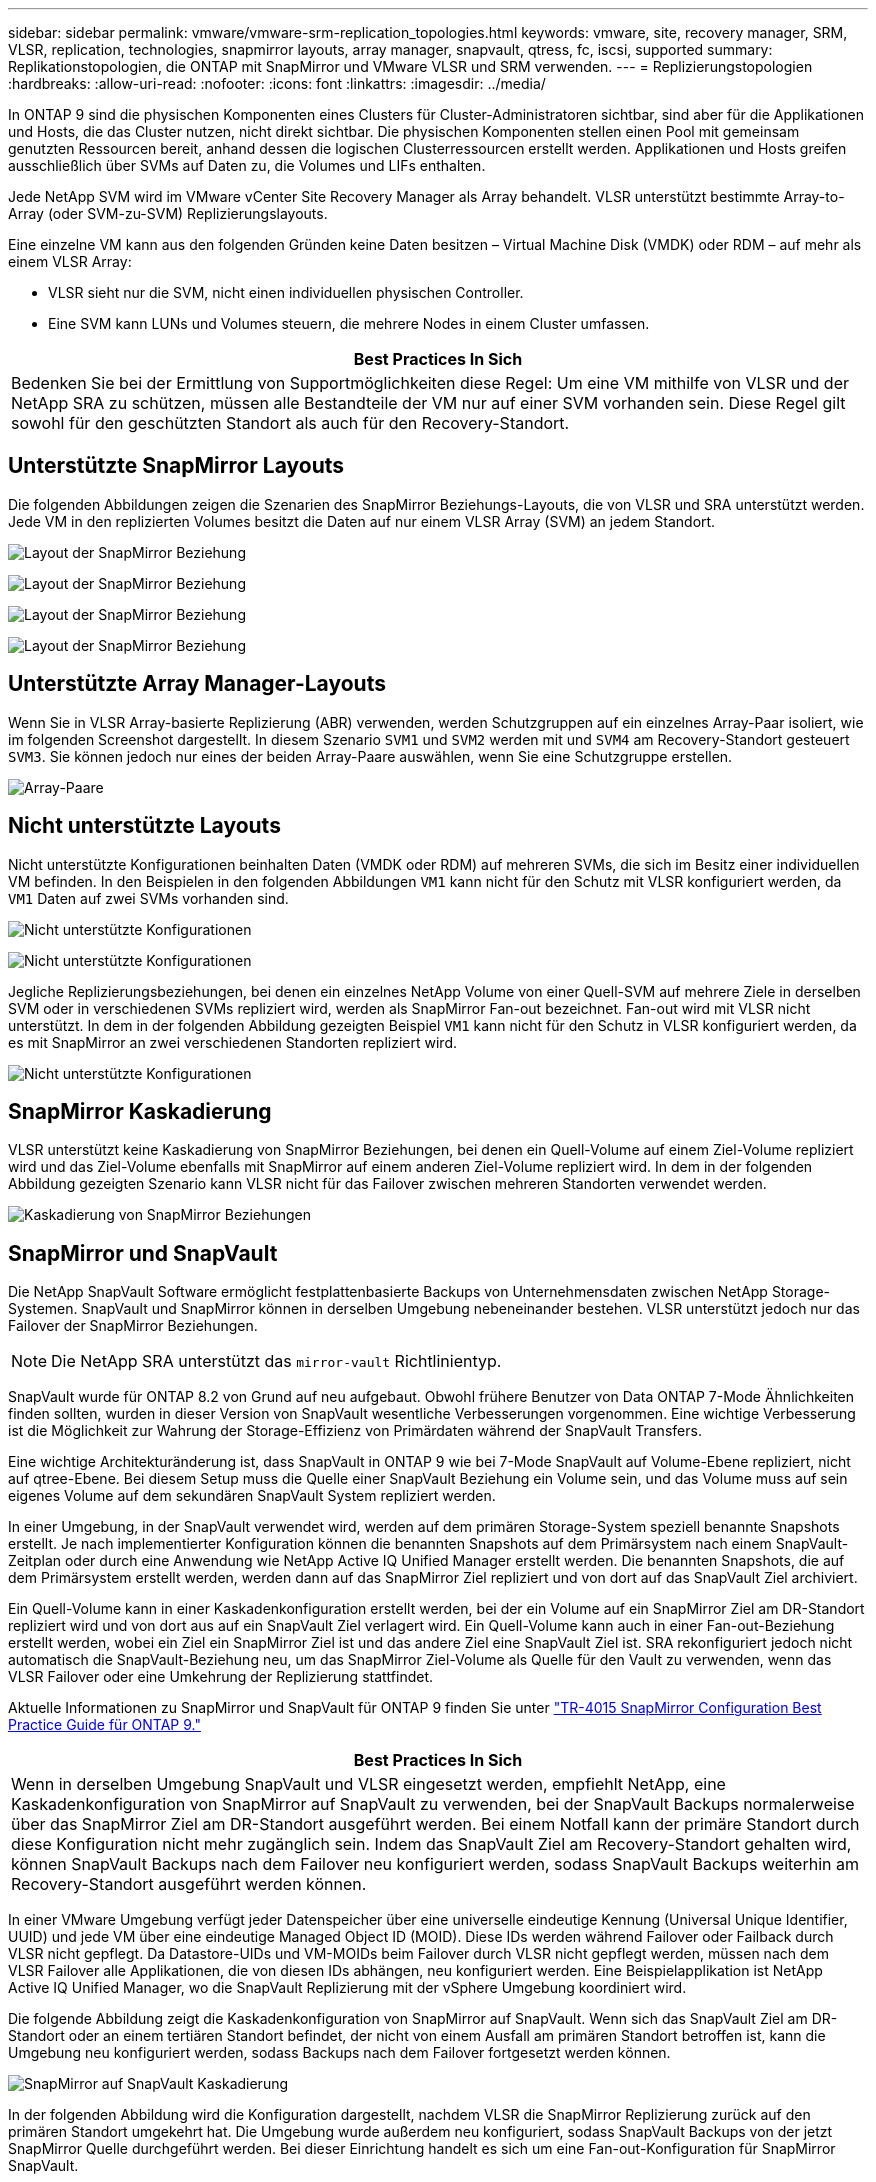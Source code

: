 ---
sidebar: sidebar 
permalink: vmware/vmware-srm-replication_topologies.html 
keywords: vmware, site, recovery manager, SRM, VLSR, replication, technologies, snapmirror layouts, array manager, snapvault, qtress, fc, iscsi, supported 
summary: Replikationstopologien, die ONTAP mit SnapMirror und VMware VLSR und SRM verwenden. 
---
= Replizierungstopologien
:hardbreaks:
:allow-uri-read: 
:nofooter: 
:icons: font
:linkattrs: 
:imagesdir: ../media/


[role="lead"]
In ONTAP 9 sind die physischen Komponenten eines Clusters für Cluster-Administratoren sichtbar, sind aber für die Applikationen und Hosts, die das Cluster nutzen, nicht direkt sichtbar. Die physischen Komponenten stellen einen Pool mit gemeinsam genutzten Ressourcen bereit, anhand dessen die logischen Clusterressourcen erstellt werden. Applikationen und Hosts greifen ausschließlich über SVMs auf Daten zu, die Volumes und LIFs enthalten.

Jede NetApp SVM wird im VMware vCenter Site Recovery Manager als Array behandelt. VLSR unterstützt bestimmte Array-to-Array (oder SVM-zu-SVM) Replizierungslayouts.

Eine einzelne VM kann aus den folgenden Gründen keine Daten besitzen – Virtual Machine Disk (VMDK) oder RDM – auf mehr als einem VLSR Array:

* VLSR sieht nur die SVM, nicht einen individuellen physischen Controller.
* Eine SVM kann LUNs und Volumes steuern, die mehrere Nodes in einem Cluster umfassen.


|===
| Best Practices In Sich 


| Bedenken Sie bei der Ermittlung von Supportmöglichkeiten diese Regel: Um eine VM mithilfe von VLSR und der NetApp SRA zu schützen, müssen alle Bestandteile der VM nur auf einer SVM vorhanden sein. Diese Regel gilt sowohl für den geschützten Standort als auch für den Recovery-Standort. 
|===


== Unterstützte SnapMirror Layouts

Die folgenden Abbildungen zeigen die Szenarien des SnapMirror Beziehungs-Layouts, die von VLSR und SRA unterstützt werden. Jede VM in den replizierten Volumes besitzt die Daten auf nur einem VLSR Array (SVM) an jedem Standort.

image:vsrm-ontap9_image7.png["Layout der SnapMirror Beziehung"]

image:vsrm-ontap9_image8.png["Layout der SnapMirror Beziehung"]

image:vsrm-ontap9_image9.png["Layout der SnapMirror Beziehung"]

image:vsrm-ontap9_image10.png["Layout der SnapMirror Beziehung"]



== Unterstützte Array Manager-Layouts

Wenn Sie in VLSR Array-basierte Replizierung (ABR) verwenden, werden Schutzgruppen auf ein einzelnes Array-Paar isoliert, wie im folgenden Screenshot dargestellt. In diesem Szenario `SVM1` und `SVM2` werden mit und `SVM4` am Recovery-Standort gesteuert `SVM3`. Sie können jedoch nur eines der beiden Array-Paare auswählen, wenn Sie eine Schutzgruppe erstellen.

image:vsrm-ontap9_image11.png["Array-Paare"]



== Nicht unterstützte Layouts

Nicht unterstützte Konfigurationen beinhalten Daten (VMDK oder RDM) auf mehreren SVMs, die sich im Besitz einer individuellen VM befinden. In den Beispielen in den folgenden Abbildungen `VM1` kann nicht für den Schutz mit VLSR konfiguriert werden, da `VM1` Daten auf zwei SVMs vorhanden sind.

image:vsrm-ontap9_image12.png["Nicht unterstützte Konfigurationen"]

image:vsrm-ontap9_image13.png["Nicht unterstützte Konfigurationen"]

Jegliche Replizierungsbeziehungen, bei denen ein einzelnes NetApp Volume von einer Quell-SVM auf mehrere Ziele in derselben SVM oder in verschiedenen SVMs repliziert wird, werden als SnapMirror Fan-out bezeichnet. Fan-out wird mit VLSR nicht unterstützt. In dem in der folgenden Abbildung gezeigten Beispiel `VM1` kann nicht für den Schutz in VLSR konfiguriert werden, da es mit SnapMirror an zwei verschiedenen Standorten repliziert wird.

image:vsrm-ontap9_image14.png["Nicht unterstützte Konfigurationen"]



== SnapMirror Kaskadierung

VLSR unterstützt keine Kaskadierung von SnapMirror Beziehungen, bei denen ein Quell-Volume auf einem Ziel-Volume repliziert wird und das Ziel-Volume ebenfalls mit SnapMirror auf einem anderen Ziel-Volume repliziert wird. In dem in der folgenden Abbildung gezeigten Szenario kann VLSR nicht für das Failover zwischen mehreren Standorten verwendet werden.

image:vsrm-ontap9_image15.png["Kaskadierung von SnapMirror Beziehungen"]



== SnapMirror und SnapVault

Die NetApp SnapVault Software ermöglicht festplattenbasierte Backups von Unternehmensdaten zwischen NetApp Storage-Systemen. SnapVault und SnapMirror können in derselben Umgebung nebeneinander bestehen. VLSR unterstützt jedoch nur das Failover der SnapMirror Beziehungen.


NOTE: Die NetApp SRA unterstützt das `mirror-vault` Richtlinientyp.

SnapVault wurde für ONTAP 8.2 von Grund auf neu aufgebaut. Obwohl frühere Benutzer von Data ONTAP 7-Mode Ähnlichkeiten finden sollten, wurden in dieser Version von SnapVault wesentliche Verbesserungen vorgenommen. Eine wichtige Verbesserung ist die Möglichkeit zur Wahrung der Storage-Effizienz von Primärdaten während der SnapVault Transfers.

Eine wichtige Architekturänderung ist, dass SnapVault in ONTAP 9 wie bei 7-Mode SnapVault auf Volume-Ebene repliziert, nicht auf qtree-Ebene. Bei diesem Setup muss die Quelle einer SnapVault Beziehung ein Volume sein, und das Volume muss auf sein eigenes Volume auf dem sekundären SnapVault System repliziert werden.

In einer Umgebung, in der SnapVault verwendet wird, werden auf dem primären Storage-System speziell benannte Snapshots erstellt. Je nach implementierter Konfiguration können die benannten Snapshots auf dem Primärsystem nach einem SnapVault-Zeitplan oder durch eine Anwendung wie NetApp Active IQ Unified Manager erstellt werden. Die benannten Snapshots, die auf dem Primärsystem erstellt werden, werden dann auf das SnapMirror Ziel repliziert und von dort auf das SnapVault Ziel archiviert.

Ein Quell-Volume kann in einer Kaskadenkonfiguration erstellt werden, bei der ein Volume auf ein SnapMirror Ziel am DR-Standort repliziert wird und von dort aus auf ein SnapVault Ziel verlagert wird. Ein Quell-Volume kann auch in einer Fan-out-Beziehung erstellt werden, wobei ein Ziel ein SnapMirror Ziel ist und das andere Ziel eine SnapVault Ziel ist. SRA rekonfiguriert jedoch nicht automatisch die SnapVault-Beziehung neu, um das SnapMirror Ziel-Volume als Quelle für den Vault zu verwenden, wenn das VLSR Failover oder eine Umkehrung der Replizierung stattfindet.

Aktuelle Informationen zu SnapMirror und SnapVault für ONTAP 9 finden Sie unter https://www.netapp.com/media/17229-tr4015.pdf?v=127202175503P["TR-4015 SnapMirror Configuration Best Practice Guide für ONTAP 9."^]

|===
| Best Practices In Sich 


| Wenn in derselben Umgebung SnapVault und VLSR eingesetzt werden, empfiehlt NetApp, eine Kaskadenkonfiguration von SnapMirror auf SnapVault zu verwenden, bei der SnapVault Backups normalerweise über das SnapMirror Ziel am DR-Standort ausgeführt werden. Bei einem Notfall kann der primäre Standort durch diese Konfiguration nicht mehr zugänglich sein. Indem das SnapVault Ziel am Recovery-Standort gehalten wird, können SnapVault Backups nach dem Failover neu konfiguriert werden, sodass SnapVault Backups weiterhin am Recovery-Standort ausgeführt werden können. 
|===
In einer VMware Umgebung verfügt jeder Datenspeicher über eine universelle eindeutige Kennung (Universal Unique Identifier, UUID) und jede VM über eine eindeutige Managed Object ID (MOID). Diese IDs werden während Failover oder Failback durch VLSR nicht gepflegt. Da Datastore-UIDs und VM-MOIDs beim Failover durch VLSR nicht gepflegt werden, müssen nach dem VLSR Failover alle Applikationen, die von diesen IDs abhängen, neu konfiguriert werden. Eine Beispielapplikation ist NetApp Active IQ Unified Manager, wo die SnapVault Replizierung mit der vSphere Umgebung koordiniert wird.

Die folgende Abbildung zeigt die Kaskadenkonfiguration von SnapMirror auf SnapVault. Wenn sich das SnapVault Ziel am DR-Standort oder an einem tertiären Standort befindet, der nicht von einem Ausfall am primären Standort betroffen ist, kann die Umgebung neu konfiguriert werden, sodass Backups nach dem Failover fortgesetzt werden können.

image:vsrm-ontap9_image16.png["SnapMirror auf SnapVault Kaskadierung"]

In der folgenden Abbildung wird die Konfiguration dargestellt, nachdem VLSR die SnapMirror Replizierung zurück auf den primären Standort umgekehrt hat. Die Umgebung wurde außerdem neu konfiguriert, sodass SnapVault Backups von der jetzt SnapMirror Quelle durchgeführt werden. Bei dieser Einrichtung handelt es sich um eine Fan-out-Konfiguration für SnapMirror SnapVault.

image:vsrm-ontap9_image17.png["SnapMirror to SnapVault Kaskadierung rückwärts"]

Nachdem vsrm ein Failback und eine zweite Umkehr der SnapMirror Beziehungen durchführt, sind die Produktionsdaten am primären Standort zurück. Die Daten werden jetzt auf dieselbe Weise gesichert wie vor dem Failover zum DR-Standort – über SnapMirror und SnapVault Backups.



== Verwendung von Qtrees in Site Recovery Manager-Umgebungen

Qtrees sind spezielle Verzeichnisse, die die Anwendung von Filesystem-Kontingenten für NAS ermöglichen. ONTAP 9 ermöglicht die Erstellung von qtrees und qtrees in Volumes, die mit SnapMirror repliziert werden. SnapMirror ermöglicht jedoch nicht die Replizierung einzelner qtrees oder Qtree-Level-Replikationen. Alle SnapMirror Replikation befindet sich nur auf Volume-Ebene. Aus diesem Grund empfiehlt NetApp die Verwendung von qtrees mit VLSR nicht.



== Gemischte FC- und iSCSI-Umgebungen

Mit den unterstützten SAN-Protokollen (FC, FCoE und iSCSI) bietet ONTAP 9 LUN-Services an, d. h. die Möglichkeit, LUNs zu erstellen und angebundenen Hosts zuzuweisen. Da das Cluster aus mehreren Controllern besteht, gibt es mehrere logische Pfade, die von Multipath I/O zu einer beliebigen einzelnen LUN gemanagt werden. Auf den Hosts wird mithilfe des Asymmetric Logical Unit Access (ALUA) der optimale Pfad zu einer LUN ausgewählt und für den Datentransfer aktiviert. Wenn sich der optimierte Pfad zu einer LUN ändert (z. B. weil das zugehörige Volume verschoben wird), erkennt ONTAP 9 diese Änderung automatisch und passt sich unterbrechungsfrei an. Wenn der optimierte Pfad nicht mehr verfügbar ist, kann ONTAP ohne Unterbrechungen zu einem anderen verfügbaren Pfad wechseln.

VMware VLSR und NetApp SRA unterstützen die Nutzung des FC-Protokolls an einem Standort und das iSCSI-Protokoll am anderen Standort. Eine Kombination aus FC-Attached Datastores und iSCSI-Attached Datastores wird jedoch auf demselben ESXi Host oder auf verschiedenen Hosts im selben Cluster nicht unterstützt. Diese Konfiguration wird mit VLSR nicht unterstützt, da VLSR während des VLSR Failover oder des Test-Failovers alle FC- und iSCSI-Initiatoren in den ESXi-Hosts in der Anforderung enthält.

|===
| Best Practices In Sich 


| VLSR und SRA unterstützen gemischte FC- und iSCSI-Protokolle zwischen den geschützten und den Recovery-Standorten. Allerdings sollte jeder Standort nur mit einem Protokoll, entweder FC oder iSCSI, konfiguriert werden, nicht mit beiden Protokollen am selben Standort. Wenn FC- und iSCSI-Protokolle am selben Standort konfiguriert werden müssen, empfiehlt NetApp, dass einige Hosts iSCSI verwenden und andere Hosts FC verwenden. NetApp empfiehlt in diesem Fall außerdem die VLSR-Ressourcenzuordnung, damit die VMs für das Failover in eine Gruppe von Hosts oder die andere konfiguriert werden. 
|===